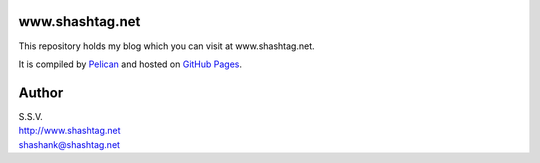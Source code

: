 www.shashtag.net
============================
This repository holds my blog which you can visit at www.shashtag.net.

It is compiled by `Pelican <http://docs.getpelican.com/>`_ and hosted on `GitHub Pages <http://pages.github.com/>`_.

Author
======

| S.S.V.
| http://www.shashtag.net
| shashank@shashtag.net
